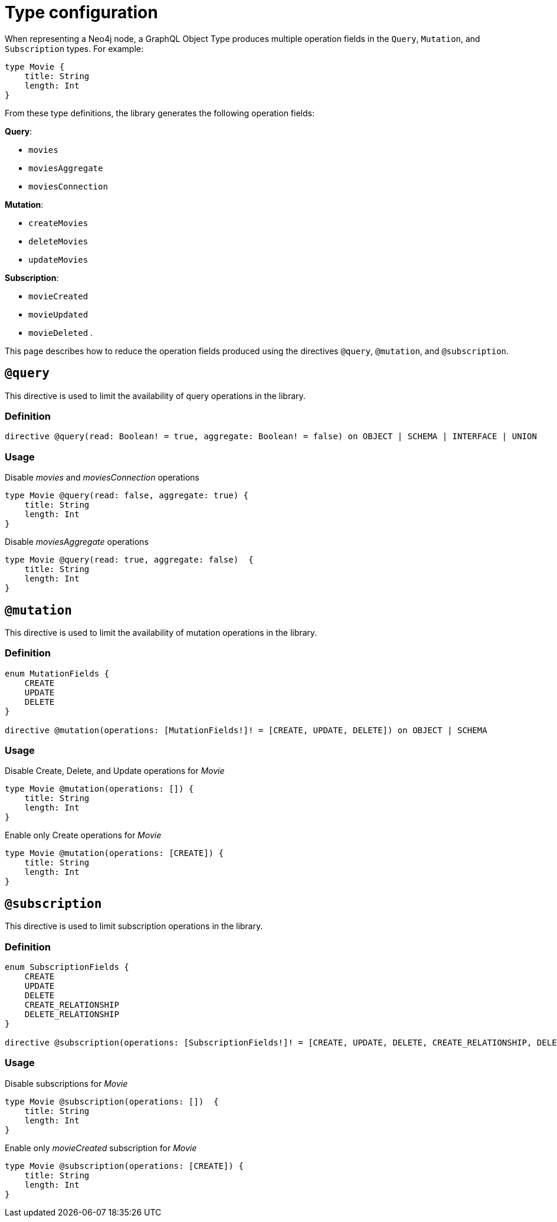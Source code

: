 [[schema-configuration-type-configuration]]
= Type configuration
:page-aliases: type-definitions/schema-configuration/type-configuration.adoc
:description: This page describes how to reduce the operation fields produced using the directives @query, @mutation, and @subscription.


When representing a Neo4j node, a GraphQL Object Type produces multiple operation fields in the `Query`, `Mutation`, and `Subscription` types.
For example:

[source, graphql, indent=0]
----
type Movie { 
    title: String 
    length: Int
}
----

From these type definitions, the library generates the following operation fields:

**Query**:

    * `movies`
    * `moviesAggregate`
    * `moviesConnection`

**Mutation**:

    * `createMovies`
    * `deleteMovies`
    * `updateMovies`

**Subscription**:

    * `movieCreated`
    * `movieUpdated`
    * `movieDeleted`
.

This page describes how to reduce the operation fields produced using the directives `@query`, `@mutation`, and `@subscription`.

== `@query`

This directive is used to limit the availability of query operations in the library.

=== Definition

[source, graphql, indent=0]
----
directive @query(read: Boolean! = true, aggregate: Boolean! = false) on OBJECT | SCHEMA | INTERFACE | UNION
----

=== Usage

.Disable _movies_ and _moviesConnection_ operations
[source, graphql, indent=0]
----
type Movie @query(read: false, aggregate: true) { 
    title: String 
    length: Int
}
----

.Disable _moviesAggregate_ operations
[source, graphql, indent=0]
----
type Movie @query(read: true, aggregate: false)  { 
    title: String 
    length: Int
}
----

== `@mutation`

This directive is used to limit the availability of mutation operations in the library.

=== Definition

[source, graphql, indent=0]
----
enum MutationFields {
    CREATE
    UPDATE
    DELETE
}

directive @mutation(operations: [MutationFields!]! = [CREATE, UPDATE, DELETE]) on OBJECT | SCHEMA
----

=== Usage

.Disable Create, Delete, and Update operations for _Movie_
[source, graphql, indent=0]
----
type Movie @mutation(operations: []) { 
    title: String 
    length: Int
}
----

.Enable only Create operations for _Movie_
[source, graphql, indent=0]
----
type Movie @mutation(operations: [CREATE]) { 
    title: String 
    length: Int
}
----

== `@subscription`

This directive is used to limit subscription operations in the library.

=== Definition

[source, graphql, indent=0]
----
enum SubscriptionFields {
    CREATE
    UPDATE
    DELETE
    CREATE_RELATIONSHIP
    DELETE_RELATIONSHIP
}

directive @subscription(operations: [SubscriptionFields!]! = [CREATE, UPDATE, DELETE, CREATE_RELATIONSHIP, DELETE_RELATIONSHIP]) on OBJECT | SCHEMA
----

=== Usage

.Disable subscriptions for _Movie_
[source, graphql, indent=0]
----
type Movie @subscription(operations: [])  { 
    title: String 
    length: Int
}
----

.Enable only _movieCreated_ subscription for _Movie_
[source, graphql, indent=0]
----
type Movie @subscription(operations: [CREATE]) { 
    title: String 
    length: Int
}
----
